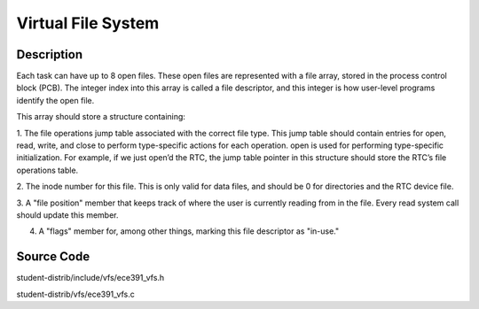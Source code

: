 =================================================
Virtual File System
=================================================

-------------------
Description
-------------------
Each task can have up to 8 open files. These open files are represented with a file array, stored in the process control
block (PCB). The integer index into this array is called a file descriptor, and this integer is how user-level programs
identify the open file.

This array should store a structure containing:

1. The file operations jump table associated with the correct file type. This jump table should contain entries
for open, read, write, and close to perform type-specific actions for each operation. open is used for
performing type-specific initialization. For example, if we just open’d the RTC, the jump table pointer in this
structure should store the RTC’s file operations table.

2. The inode number for this file. This is only valid for data files, and should be 0 for directories and the RTC
device file.

3. A "file position" member that keeps track of where the user is currently reading from in the file. 
Every read system call should update this member.
  
4. A "flags" member for, among other things, marking this file descriptor as "in-use."


--------------------
Source Code
--------------------
student-distrib/include/vfs/ece391_vfs.h

student-distrib/vfs/ece391_vfs.c
